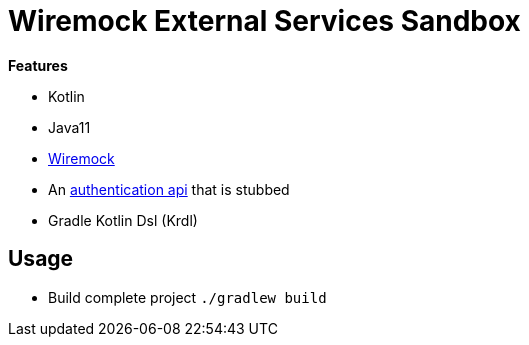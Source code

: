 = Wiremock External Services Sandbox

*Features*

* Kotlin
* Java11
* link:http://wiremock.org/[Wiremock]
* An link:main/src/main/kotlin/de/richargh/sandbox/wiremock/externalservice/HttpAuthService.kt[authentication api] that is stubbed
* Gradle Kotlin Dsl (Krdl)

== Usage

* Build complete project `./gradlew build`